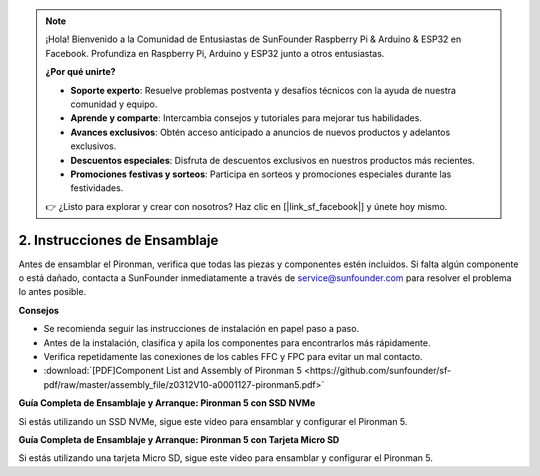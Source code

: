 .. note::

    ¡Hola! Bienvenido a la Comunidad de Entusiastas de SunFounder Raspberry Pi & Arduino & ESP32 en Facebook. Profundiza en Raspberry Pi, Arduino y ESP32 junto a otros entusiastas.

    **¿Por qué unirte?**

    - **Soporte experto**: Resuelve problemas postventa y desafíos técnicos con la ayuda de nuestra comunidad y equipo.
    - **Aprende y comparte**: Intercambia consejos y tutoriales para mejorar tus habilidades.
    - **Avances exclusivos**: Obtén acceso anticipado a anuncios de nuevos productos y adelantos exclusivos.
    - **Descuentos especiales**: Disfruta de descuentos exclusivos en nuestros productos más recientes.
    - **Promociones festivas y sorteos**: Participa en sorteos y promociones especiales durante las festividades.

    👉 ¿Listo para explorar y crear con nosotros? Haz clic en [|link_sf_facebook|] y únete hoy mismo.

.. _assembly_instructions:

2. Instrucciones de Ensamblaje
=============================================

Antes de ensamblar el Pironman, verifica que todas las piezas y componentes estén incluidos. Si falta algún componente o está dañado, contacta a SunFounder inmediatamente a través de service@sunfounder.com para resolver el problema lo antes posible.

**Consejos**

* Se recomienda seguir las instrucciones de instalación en papel paso a paso.
* Antes de la instalación, clasifica y apila los componentes para encontrarlos más rápidamente.
* Verifica repetidamente las conexiones de los cables FFC y FPC para evitar un mal contacto.

* :download:`[PDF]Component List and Assembly of Pironman 5 <https://github.com/sunfounder/sf-pdf/raw/master/assembly_file/z0312V10-a0001127-pironman5.pdf>`

**Guía Completa de Ensamblaje y Arranque: Pironman 5 con SSD NVMe**

Si estás utilizando un SSD NVMe, sigue este video para ensamblar y configurar el Pironman 5.

.. raw:: html

    <iframe width="700" height="500" src="https://www.youtube.com/embed/tCKTgAeWIjc?si=xbmsWGBvCWefX01T" title="YouTube video player" frameborder="0" allow="accelerometer; autoplay; clipboard-write; encrypted-media; gyroscope; picture-in-picture; web-share" referrerpolicy="strict-origin-when-cross-origin" allowfullscreen></iframe>

**Guía Completa de Ensamblaje y Arranque: Pironman 5 con Tarjeta Micro SD**

Si estás utilizando una tarjeta Micro SD, sigue este video para ensamblar y configurar el Pironman 5.

.. raw:: html

    <iframe width="700" height="500" src="https://www.youtube.com/embed/-5rTwJ0oMVM?si=je5SaLccHzjjEhuD" title="YouTube video player" frameborder="0" allow="accelerometer; autoplay; clipboard-write; encrypted-media; gyroscope; picture-in-picture; web-share" referrerpolicy="strict-origin-when-cross-origin" allowfullscreen></iframe>



.. **Video Tutorial de Ensamblaje**

.. .. raw:: html

..     <iframe width="560" height="315" src="https://www.youtube.com/embed/62V85UG-Ocg?si=gNi1rHaPS579Kq7C" title="YouTube video player" frameborder="0" allow="accelerometer; autoplay; clipboard-write; encrypted-media; gyroscope; picture-in-picture; web-share" allowfullscreen></iframe>

.. **Conectar la Pantalla OLED**

.. .. raw:: html

..     <div style="text-align: center;">
..         <video center loop autoplay muted style = "max-width:90%">
..             <source src="_static/video/connect_oled.mp4"  type="video/mp4">
..             Tu navegador no soporta el video.
..         </video>
..     </div>

.. .. raw:: html
    
..     <br/>

.. **Conectar el Puente GPIO**


.. .. raw:: html

..     <div style="text-align: center;">
..         <video center loop autoplay muted style = "max-width:90%">
..             <source src="_static/video/connect_gpio_bridge.mp4"  type="video/mp4">
..             Tu navegador no soporta el video.
..         </video>
..     </div>

.. .. raw:: html
    
..     <br/>

.. **Conectar el Puente de la Tarjeta SD**

.. .. raw:: html

..     <div style="text-align: center;">
..         <video center loop autoplay muted style = "max-width:90%">
..             <source src="_static/video/connect_sd_card.mp4"  type="video/mp4">
..             Tu navegador no soporta el video.
..         </video>
..     </div>

.. .. raw:: html
    
..     <br/>
